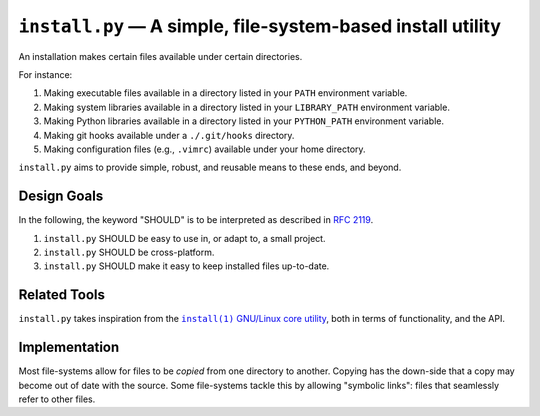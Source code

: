 ############################################################
``install.py`` — A simple, file-system-based install utility
############################################################

An installation makes certain files available under certain directories.

For instance:

1. Making executable files available in a directory listed in your ``PATH``
   environment variable.
2. Making system libraries available in a directory listed in your
   ``LIBRARY_PATH`` environment variable.
3. Making Python libraries available in a directory listed in your
   ``PYTHON_PATH`` environment variable.
4. Making git hooks available under a ``./.git/hooks`` directory.
5. Making configuration files (e.g., ``.vimrc``) available under your home
   directory.

``install.py`` aims to provide simple, robust, and reusable means to these
ends, and beyond.

Design Goals
============

In the following, the keyword "SHOULD" is to be interpreted as described in
`RFC 2119`_.

.. _RFC 2119: http://tools.ietf.org/html/rfc2119

1. ``install.py`` SHOULD be easy to use in, or adapt to, a small project.
2. ``install.py`` SHOULD be cross-platform.
3. ``install.py`` SHOULD make it easy to keep installed files up-to-date.

Related Tools
=============

``install.py`` takes inspiration from the |install_1|_ |GNU_coreutil|_, both in
terms of functionality, and the API.

.. |install_1| replace:: ``install(1)``
.. _install_1: http://man7.org/linux/man-pages/man1/install.1.html

.. |GNU_coreutil| replace:: GNU/Linux core utility
.. _GNU_coreutil: https://www.gnu.org/software/coreutils/coreutils.html

Implementation
==============

Most file-systems allow for files to be *copied* from one directory to another.
Copying has the down-side that a copy may become out of date with the source.
Some file-systems tackle this by allowing "symbolic links": files that
seamlessly refer to other files.
